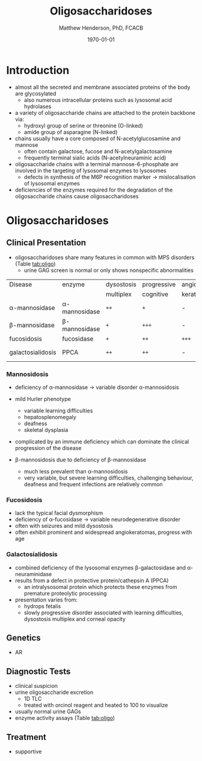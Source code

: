 #+TITLE: Oligosaccharidoses
#+AUTHOR: Matthew Henderson, PhD, FCACB
#+DATE: \today

* Introduction
- almost all the secreted and membrane associated proteins of the body
  are glycosylated
  - also numerous intracellular proteins such as lysosomal acid hydrolases
- a variety of oligosaccharide chains are attached to the protein
  backbone via:
  - hydroxyl group of serine or threonine (O-linked)
  - amide group of asparagine (N-linked)
- chains usually have a core composed of N-acetylglucosamine and mannose
  - often contain galactose, fucose and N-acetylgalactosamine
  - frequently terminal sialic acids (N-acetylneuraminic acid)
- oligosaccharide chains with a terminal mannose-6-phosphate are
  involved in the targeting of lysosomal enzymes to lysosomes
  - defects in synthesis of the M6P recognition marker \to
    mislocalisation of lysosomal enzymes
- deficiencies of the enzymes required for the degradation of the
  oligosaccharide chains cause oligosaccharidoses



#+CAPTION[]:Glycoprotein Oligosaccharide Chain
#+NAME: fig:glycanchain
#+ATTR_LaTeX: :width 0.5\textwidth
[[file:./figures/oligosacch.png]]

* Oligosaccharidoses
** Clinical Presentation
 - oligosaccharidoses share many features in common with MPS disorders (Table [[tab:oligo]])
   - urine GAG screen is normal or only shows nonspecific
     abnormalities

#+CAPTION[]:Oligosaccharidoses
#+NAME: tab:oligo
 | Disease            | enzyme             | dysostosis | progressive | angio-   | hepato-       | sample    |
 |                    |                    | multiplex  | cognitive   | keratoma | splenomegally |           |
 |--------------------+--------------------+------------+-------------+----------+---------------+-----------|
 | \alpha-mannosidase | \alpha-mannosidase | =++=       | =+=         | -        | =+=           | WBC       |
 | \beta-mannosidase  | \beta-mannosidase  | =+=        | =+++=       | -        | =+=           | WBC       |
 | fucosidosis        | fucosidase         | =+=        | =++=        | =+++=    | -             | WBC       |
 | galactosialidosis  | PPCA               | =++=       | =++=        | -        | =+=           | Fib & DNA |

*** Mannosidosis
 - deficiency of \alpha-mannosidase \to variable disorder \alpha-mannosidosis
 - mild Hurler phenotype
   - variable learning difficulties
   - hepatosplenomegaly
   - deafness
   - skeletal dysplasia
 - complicated by an immune deficiency which can dominate the clinical
   progression of the disease

 - \beta-mannosidosis due to deficiency of \beta-mannosidase
   - much less prevalent than \alpha-mannosidosis
   - very variable, but severe learning difficulties, challenging
     behaviour, deafness and frequent infections are relatively common

*** Fucosidosis
 - lack the typical facial dysmorphism
 - deficiency of \alpha-fucosidase \to variable neurodegenerative disorder
 - often with seizures and mild dysostosis
 - often exhibit prominent and widespread angiokeratomas, progress with age

*** Galactosialidosis
 - combined deficiency of the lysosomal enzymes \beta-galactosidase and
   \alpha-neuraminidase
 - results from a defect in protective protein/cathepsin A (PPCA)
   - an intralysosomal protein which protects these enzymes from
     premature proteolytic processing
 - presentation varies from:
   - hydrops fetalis
   - slowly progressive disorder associated with learning
     difficulties, dysostosis multiplex and corneal opacity

** Genetics
 - AR
** Diagnostic Tests
- clinical suspicion
- urine oligosaccharide excretion
  - 1D TLC
  - treated with orcinol reagent and heated to 100\degreeC to visualize
- usually normal urine GAGs
- enzyme activity assays (Table [[tab:oligo]])

** Treatment
- supportive
